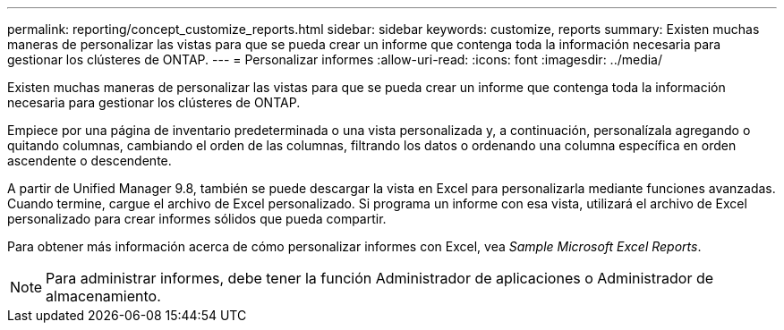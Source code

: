 ---
permalink: reporting/concept_customize_reports.html 
sidebar: sidebar 
keywords: customize, reports 
summary: Existen muchas maneras de personalizar las vistas para que se pueda crear un informe que contenga toda la información necesaria para gestionar los clústeres de ONTAP. 
---
= Personalizar informes
:allow-uri-read: 
:icons: font
:imagesdir: ../media/


[role="lead"]
Existen muchas maneras de personalizar las vistas para que se pueda crear un informe que contenga toda la información necesaria para gestionar los clústeres de ONTAP.

Empiece por una página de inventario predeterminada o una vista personalizada y, a continuación, personalízala agregando o quitando columnas, cambiando el orden de las columnas, filtrando los datos o ordenando una columna específica en orden ascendente o descendente.

A partir de Unified Manager 9.8, también se puede descargar la vista en Excel para personalizarla mediante funciones avanzadas. Cuando termine, cargue el archivo de Excel personalizado. Si programa un informe con esa vista, utilizará el archivo de Excel personalizado para crear informes sólidos que pueda compartir.

Para obtener más información acerca de cómo personalizar informes con Excel, vea _Sample Microsoft Excel Reports_.

[NOTE]
====
Para administrar informes, debe tener la función Administrador de aplicaciones o Administrador de almacenamiento.

====